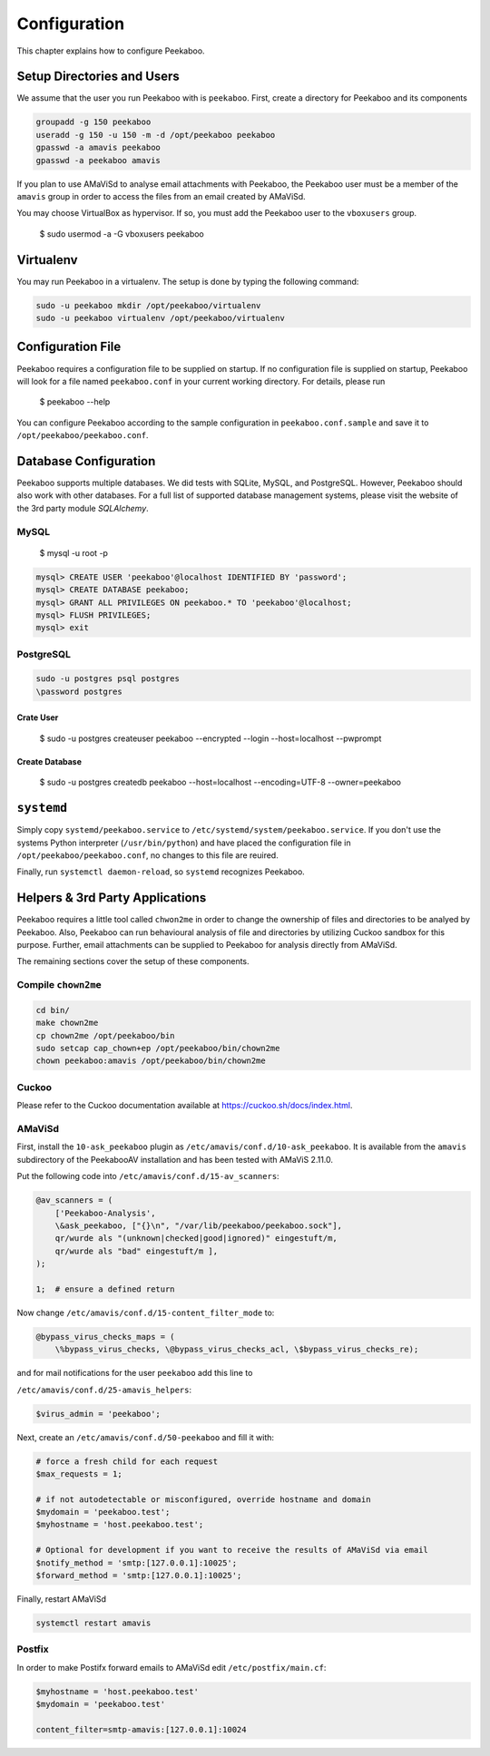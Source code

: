=============
Configuration
=============

This chapter explains how to configure Peekaboo.


Setup Directories and Users
===========================
We assume that the user you run Peekaboo with is ``peekaboo``.
First, create a directory for Peekaboo and its components

.. code-block:: shell

    groupadd -g 150 peekaboo
    useradd -g 150 -u 150 -m -d /opt/peekaboo peekaboo
    gpasswd -a amavis peekaboo
    gpasswd -a peekaboo amavis

If you plan to use AMaViSd to analyse email attachments with Peekaboo,
the Peekaboo user must be a member of the ``amavis`` group in order to access
the files from an email created by AMaViSd.

You may choose VirtualBox as hypervisor. If so, you must add the Peekaboo user to the
``vboxusers`` group.

    $ sudo usermod -a -G vboxusers peekaboo


Virtualenv
==========

You may run Peekaboo in a virtualenv. The setup is done by typing the following command:

.. code-block:: shell

   sudo -u peekaboo mkdir /opt/peekaboo/virtualenv
   sudo -u peekaboo virtualenv /opt/peekaboo/virtualenv


Configuration File
==================
Peekaboo requires a configuration file to be supplied on startup.
If no configuration file is supplied on startup, Peekaboo will look for a file
named ``peekaboo.conf`` in your current working directory. For details, please run

    $ peekaboo --help

You can configure Peekaboo according to the sample configuration in
``peekaboo.conf.sample`` and save it to ``/opt/peekaboo/peekaboo.conf``.


Database Configuration
======================
Peekaboo supports multiple databases. We did tests with SQLite, MySQL, and PostgreSQL.
However, Peekaboo should also work with other databases. For a full list of supported
database management systems, please visit the website of the 3rd party module *SQLAlchemy*.

MySQL
-----

    $ mysql -u root -p

.. code-block:: sql
   
   mysql> CREATE USER 'peekaboo'@localhost IDENTIFIED BY 'password';
   mysql> CREATE DATABASE peekaboo;
   mysql> GRANT ALL PRIVILEGES ON peekaboo.* TO 'peekaboo'@localhost;
   mysql> FLUSH PRIVILEGES;
   mysql> exit


PostgreSQL
----------

.. code-block:: shell
   
   sudo -u postgres psql postgres
   \password postgres

Crate User
++++++++++
   
    $ sudo -u postgres createuser peekaboo --encrypted --login --host=localhost --pwprompt

Create Database
+++++++++++++++

    $ sudo -u postgres createdb peekaboo --host=localhost --encoding=UTF-8 --owner=peekaboo


``systemd``
===========
Simply copy ``systemd/peekaboo.service`` to ``/etc/systemd/system/peekaboo.service``.
If you don't use the systems Python interpreter (``/usr/bin/python``) and have placed the configuration file
in ``/opt/peekaboo/peekaboo.conf``, no changes to this file are reuired.

Finally, run ``systemctl daemon-reload``, so ``systemd`` recognizes Peekaboo.


Helpers & 3rd Party Applications
================================
Peekaboo requires a little tool called ``chwon2me`` in order to change the ownership of files and directories
to be analyed by Peekaboo.
Also, Peekaboo can run behavioural analysis of file and directories by utilizing Cuckoo sandbox for this purpose.
Further, email attachments can be supplied to Peekaboo for analysis directly from AMaViSd.

The remaining sections cover the setup of these components.

Compile ``chown2me``
--------------------

.. code-block:: shell

   cd bin/
   make chown2me
   cp chown2me /opt/peekaboo/bin
   sudo setcap cap_chown+ep /opt/peekaboo/bin/chown2me
   chown peekaboo:amavis /opt/peekaboo/bin/chown2me

Cuckoo
------
Please refer to the Cuckoo documentation available at https://cuckoo.sh/docs/index.html.

AMaViSd
-------
First, install the ``10-ask_peekaboo`` plugin as
``/etc/amavis/conf.d/10-ask_peekaboo``.
It is available from the ``amavis`` subdirectory of the PeekabooAV installation
and has been tested with AMaViS 2.11.0.


Put the following code into ``/etc/amavis/conf.d/15-av_scanners``:

.. code-block:: perl

    @av_scanners = (
        ['Peekaboo-Analysis',
        \&ask_peekaboo, ["{}\n", "/var/lib/peekaboo/peekaboo.sock"],
        qr/wurde als "(unknown|checked|good|ignored)" eingestuft/m,
        qr/wurde als "bad" eingestuft/m ],
    );

    1;  # ensure a defined return


Now change ``/etc/amavis/conf.d/15-content_filter_mode`` to:

.. code-block:: perl

    @bypass_virus_checks_maps = (
        \%bypass_virus_checks, \@bypass_virus_checks_acl, \$bypass_virus_checks_re);


and for mail notifications for the user ``peekaboo`` add this line to

``/etc/amavis/conf.d/25-amavis_helpers``:

.. code-block:: perl
   
   $virus_admin = 'peekaboo';

Next, create an ``/etc/amavis/conf.d/50-peekaboo`` and fill it with:

.. code-block:: perl
   
   # force a fresh child for each request
   $max_requests = 1;

   # if not autodetectable or misconfigured, override hostname and domain
   $mydomain = 'peekaboo.test';
   $myhostname = 'host.peekaboo.test';

   # Optional for development if you want to receive the results of AMaViSd via email
   $notify_method = 'smtp:[127.0.0.1]:10025';
   $forward_method = 'smtp:[127.0.0.1]:10025';

Finally, restart AMaViSd

.. code-block:: shell

    systemctl restart amavis


Postfix
-------

In order to make Postifx forward emails to AMaViSd edit ``/etc/postfix/main.cf``:

.. code-block:: none
   
   $myhostname = 'host.peekaboo.test'
   $mydomain = 'peekaboo.test'
   
   content_filter=smtp-amavis:[127.0.0.1]:10024 
